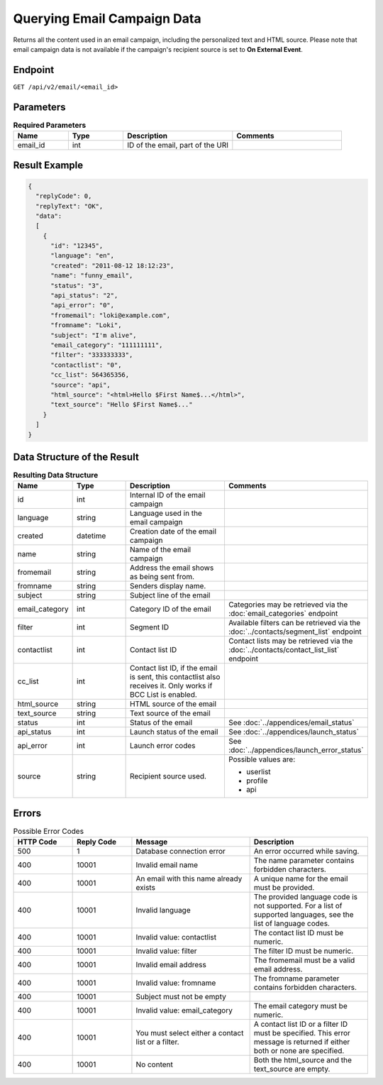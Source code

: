 Querying Email Campaign Data
============================

Returns all the content used in an email campaign, including the personalized text and HTML source. Please note that email campaign data
is not available if the campaign's recipient source is set to **On External Event**.

Endpoint
--------

``GET /api/v2/email/<email_id>``

Parameters
----------

.. list-table:: **Required Parameters**
   :header-rows: 1
   :widths: 20 20 40 40

   * - Name
     - Type
     - Description
     - Comments
   * - email_id
     - int
     - ID of the email, part of the URI
     -

Result Example
--------------

.. code-block:: json

   {
     "replyCode": 0,
     "replyText": "OK",
     "data":
     [
       {
         "id": "12345",
         "language": "en",
         "created": "2011-08-12 18:12:23",
         "name": "funny_email",
         "status": "3",
         "api_status": "2",
         "api_error": "0",
         "fromemail": "loki@example.com",
         "fromname": "Loki",
         "subject": "I'm alive",
         "email_category": "111111111",
         "filter": "333333333",
         "contactlist": "0",
         "cc_list": 564365356,
         "source": "api",
         "html_source": "<html>Hello $First Name$...</html>",
         "text_source": "Hello $First Name$..."
       }
     ]
   }

Data Structure of the Result
----------------------------

.. list-table:: **Resulting Data Structure**
   :header-rows: 1
   :widths: 20 20 40 40

   * - Name
     - Type
     - Description
     - Comments
   * - id
     - int
     - Internal ID of the email campaign
     -
   * - language
     - string
     - Language used in the email campaign
     -
   * - created
     - datetime
     - Creation date of the email campaign
     -
   * - name
     - string
     - Name of the email campaign
     -
   * - fromemail
     - string
     - Address the email shows as being sent from.
     -
   * - fromname
     - string
     - Senders display name.
     -
   * - subject
     - string
     - Subject line of the email
     -
   * - email_category
     - int
     - Category ID of the email
     - Categories may be retrieved via the :doc:`email_categories` endpoint
   * - filter
     - int
     - Segment ID
     - Available filters can be retrieved via the :doc:`../contacts/segment_list` endpoint
   * - contactlist
     - int
     - Contact list ID
     - Contact lists may be retrieved via the :doc:`../contacts/contact_list_list` endpoint
   * - cc_list
     - int
     - Contact list ID, if the email is sent, this contactlist also receives it. Only works if BCC List is enabled.
     -
   * - html_source
     - string
     - HTML source of the email
     -
   * - text_source
     - string
     - Text source of the email
     -
   * - status
     - int
     - Status of the email
     - See :doc:`../appendices/email_status`
   * - api_status
     - int
     - Launch status of the email
     - See :doc:`../appendices/launch_status`
   * - api_error
     - int
     - Launch error codes
     - See :doc:`../appendices/launch_error_status`
   * - source
     - string
     - Recipient source used.
     - Possible values are:

       * userlist
       * profile
       * api

Errors
------

.. list-table:: Possible Error Codes
   :header-rows: 1
   :widths: 20 20 40 40

   * - HTTP Code
     - Reply Code
     - Message
     - Description
   * - 500
     - 1
     - Database connection error
     - An error occurred while saving.
   * - 400
     - 10001
     - Invalid email name
     - The name parameter contains forbidden characters.
   * - 400
     - 10001
     - An email with this name already exists
     - A unique name for the email must be provided.
   * - 400
     - 10001
     - Invalid language
     - The provided language code is not supported. For a list of supported languages, see the list of language codes.
   * - 400
     - 10001
     - Invalid value: contactlist
     - The contact list ID must be numeric.
   * - 400
     - 10001
     - Invalid value: filter
     - The filter ID must be numeric.
   * - 400
     - 10001
     - Invalid email address
     - The fromemail must be a valid email address.
   * - 400
     - 10001
     - Invalid value: fromname
     - The fromname parameter contains forbidden characters.
   * - 400
     - 10001
     - Subject must not be empty
     -
   * - 400
     - 10001
     - Invalid value: email_category
     - The email category must be numeric.
   * - 400
     - 10001
     - You must select either a contact list or a filter.
     - A contact list ID or a filter ID must be specified. This error message is returned if either both or none are specified.
   * - 400
     - 10001
     - No content
     - Both the html_source and the text_source are empty.
